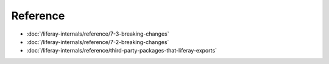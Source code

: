 Reference
=========

-  :doc:`/liferay-internals/reference/7-3-breaking-changes`
-  :doc:`/liferay-internals/reference/7-2-breaking-changes`
-  :doc:`/liferay-internals/reference/third-party-packages-that-liferay-exports`